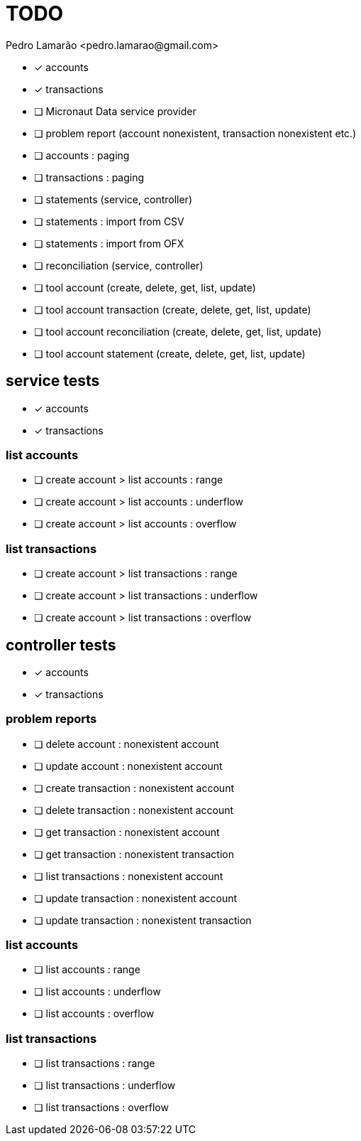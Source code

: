 = TODO
:author: Pedro Lamarão <pedro.lamarao@gmail.com>
:icons: font

* [x] accounts
* [x] transactions
* [ ] Micronaut Data service provider
* [ ] problem report (account nonexistent, transaction nonexistent etc.)
* [ ] accounts : paging
* [ ] transactions : paging
* [ ] statements (service, controller)
* [ ] statements : import from CSV
* [ ] statements : import from OFX
* [ ] reconciliation (service, controller)
* [ ] tool account (create, delete, get, list, update)
* [ ] tool account transaction (create, delete, get, list, update)
* [ ] tool account reconciliation (create, delete, get, list, update)
* [ ] tool account statement (create, delete, get, list, update)

== service tests

* [x] accounts
* [x] transactions

=== list accounts

* [ ] create account > list accounts : range
* [ ] create account > list accounts : underflow
* [ ] create account > list accounts : overflow

=== list transactions

* [ ] create account > list transactions : range
* [ ] create account > list transactions : underflow
* [ ] create account > list transactions : overflow

== controller tests

* [x] accounts
* [x] transactions

=== problem reports

* [ ] delete account : nonexistent account
* [ ] update account : nonexistent account
* [ ] create transaction : nonexistent account
* [ ] delete transaction : nonexistent account
* [ ] get transaction : nonexistent account
* [ ] get transaction : nonexistent transaction
* [ ] list transactions : nonexistent account
* [ ] update transaction : nonexistent account
* [ ] update transaction : nonexistent transaction

=== list accounts

* [ ] list accounts : range
* [ ] list accounts : underflow
* [ ] list accounts : overflow

=== list transactions

* [ ] list transactions : range
* [ ] list transactions : underflow
* [ ] list transactions : overflow
